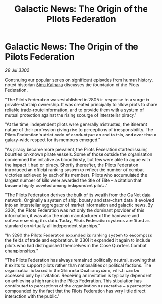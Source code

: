 :PROPERTIES:
:ID:       c9d41da7-1f60-4a5f-9e2e-95e3afbb6996
:END:
#+title: Galactic News: The Origin of the Pilots Federation
#+filetags: :3302:galnet:

* Galactic News: The Origin of the Pilots Federation

/29 Jul 3302/

Continuing our popular series on significant episodes from human history, noted historian [[id:e13ec234-b603-4a29-870d-2b87410195ea][Sima Kalhana]] discusses the foundation of the Pilots Federation. 

"The Pilots Federation was established in 2805 in response to a surge in private-starship ownership. It was created principally to allow pilots to share reliable trade-route information, and to provide them with a system of mutual protection against the rising scourge of interstellar piracy." 

"At the time, independent pilots were generally mistrusted, the itinerant nature of their profession giving rise to perceptions of irresponsibility. The Pilots Federation's strict code of conduct put an end to this, and over time a galaxy-wide respect for its members emerged." 

"As piracy became more prevalent, the Pilots Federation started issuing bounties on known pirate vessels. Some of those outside the organisation condemned the initiative as bloodthirsty, but few were able to argue with the impact it had on piracy. Shortly thereafter, the Pilots Federation introduced an official ranking system to reflect the number of combat victories achieved by each of its members. Pilots who accumulated the largest number of kills were awarded the title of Elite – a citation that became highly coveted among independent pilots." 

"The Pilots Federation derives the bulk of its wealth from the GalNet data network. Originally a system of ship, bounty and star-chart data, it evolved into an interstellar aggregator of market information and galactic news. By 3300, the Pilots Federation was not only the dominant provider of this information, it was also the main manufacturer of the hardware and software serving this data. Today, Pilots Federation systems are fitted as standard on virtually all independent starships." 

"In 3290 the Pilots Federation expanded its ranking system to encompass the fields of trade and exploration. In 3301 it expanded it again to include pilots who had distinguished themselves in the Close Quarters Combat championships." 

"The Pilots Federation has always remained politically neutral, avowing that it exists to support pilots rather than nationalities or political factions. The organisation is based in the Shinrarta Dezhra system, which can be accessed only by invitation. Receiving an invitation is typically dependent on achieving a high rank in the Pilots Federation. This stipulation has contributed to perceptions of the organisation as secretive – a perception compounded by the fact that the Pilots Federation has very little direct interaction with the public."
